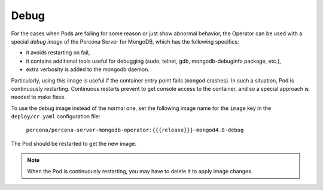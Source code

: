 .. _debug-images:

Debug
=================

For the cases when Pods are failing for some reason or just show abnormal behavior, 
the Operator can be used with a special *debug image* of the Percona Server for
MongoDB, which has the following specifics:

* it avoids restarting on fail,
* it contains additional tools useful for debugging (sudo, telnet, gdb, mongodb-debuginfo package, etc.),
* extra verbosity is added to the mongodb daemon.

Particularly, using this image is useful if the container entry point fails
(``mongod`` crashes). In such a situation, Pod is continuously restarting.
Continuous restarts prevent to get console access to the container,
and so a special approach is needed to make fixes.

To use the debug image instead of the normal one, set the following image name
for the ``image`` key in the ``deploy/cr.yaml`` configuration file:

  ``percona/percona-server-mongodb-operator:{{{release}}}-mongod4.0-debug``

The Pod should be restarted to get the new image.

.. note::  When the Pod is continuously restarting, you may have to delete it
   to apply image changes.
